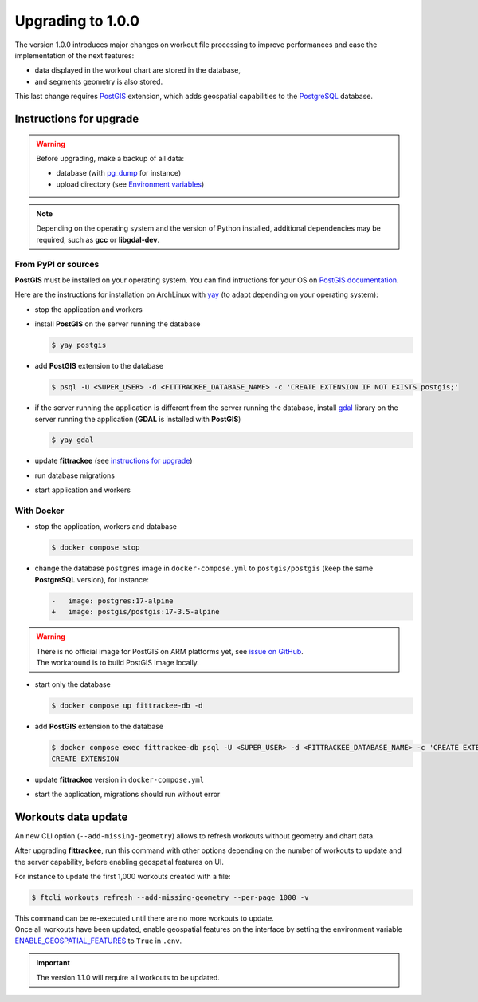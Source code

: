 Upgrading to 1.0.0
##################

The version 1.0.0 introduces major changes on workout file processing to improve performances and ease the implementation of the next features:

- data displayed in the workout chart are stored in the database,
- and segments geometry is also stored.

This last change requires `PostGIS <https://postgis.net/>`__ extension, which adds geospatial capabilities to the `PostgreSQL <https://www.postgresql.org/>`__ database.


Instructions for upgrade
~~~~~~~~~~~~~~~~~~~~~~~~

.. warning::
    Before upgrading, make a backup of all data:

    - database (with `pg_dump <https://www.postgresql.org/docs/current/app-pgdump.html>`__ for instance)
    - upload directory (see `Environment variables <installation.html#envvar-UPLOAD_FOLDER>`__)

.. note::
    Depending on the operating system and the version of Python installed, additional dependencies may be required, such as **gcc** or **libgdal-dev**.

From PyPI or sources
^^^^^^^^^^^^^^^^^^^^

**PostGIS** must be installed on your operating system.
You can find intructions for your OS on `PostGIS documentation <https://postgis.net/documentation/getting_started/>`_.

Here are the instructions for installation on ArchLinux with `yay <https://github.com/Jguer/yay>`__ (to adapt depending on your operating system):

- stop the application and workers
- install **PostGIS** on the server running the database

  .. code-block:: bash

      $ yay postgis

- add **PostGIS** extension to the database

  .. code-block:: bash

      $ psql -U <SUPER_USER> -d <FITTRACKEE_DATABASE_NAME> -c 'CREATE EXTENSION IF NOT EXISTS postgis;'

- if the server running the application is different from the server running the database, install `gdal <https://gdal.org/en/stable/download.html#binaries>`__ library on the server running the application (**GDAL** is installed with **PostGIS**)

  .. code-block:: bash

      $ yay gdal

- update **fittrackee** (see `instructions for upgrade <https://docs.fittrackee.org/fr/installation.html#upgrade>`__)
- run database migrations
- start application and workers

With Docker
^^^^^^^^^^^

- stop the application, workers and database

  .. code-block:: bash

      $ docker compose stop

- change the database ``postgres`` image in ``docker-compose.yml`` to ``postgis/postgis`` (keep the same **PostgreSQL** version), for instance:

  .. code-block:: diff

      -   image: postgres:17-alpine
      +   image: postgis/postgis:17-3.5-alpine

.. warning::

    | There is no official image for PostGIS on ARM platforms yet, see `issue on GitHub <https://github.com/postgis/docker-postgis/issues/216>`__.
    | The workaround is to build PostGIS image locally.

- start only the database

  .. code-block:: bash

      $ docker compose up fittrackee-db -d

- add **PostGIS** extension to the database

  .. code-block:: bash

      $ docker compose exec fittrackee-db psql -U <SUPER_USER> -d <FITTRACKEE_DATABASE_NAME> -c 'CREATE EXTENSION IF NOT EXISTS postgis;'
      CREATE EXTENSION

- update **fittrackee** version in ``docker-compose.yml``
- start the application, migrations should run without error


Workouts data update
~~~~~~~~~~~~~~~~~~~~

An new CLI option (``--add-missing-geometry``) allows to refresh workouts without geometry and chart data.

After upgrading **fittrackee**, run this command with other options depending on the number of workouts to update and the server capability, before enabling geospatial features on UI.

For instance to update the first 1,000 workouts created with a file:

.. code-block:: bash

    $ ftcli workouts refresh --add-missing-geometry --per-page 1000 -v

| This command can be re-executed until there are no more workouts to update.
| Once all workouts have been updated, enable geospatial features on the interface by setting the environment variable `ENABLE_GEOSPATIAL_FEATURES <installation.html#envvar-ENABLE_GEOSPATIAL_FEATURES>`_  to ``True`` in ``.env``.

.. important::
    The version 1.1.0 will require all workouts to be updated.